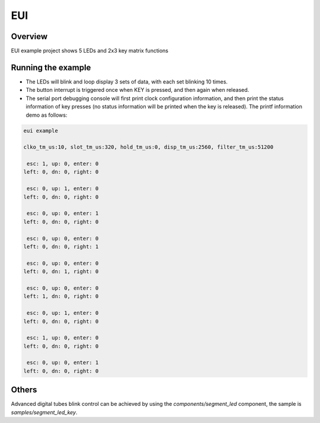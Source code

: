 .. _eui:

EUI
======

Overview
--------

EUI example project shows 5 LEDs and 2x3 key matrix functions

Running the example
-------------------

- The LEDs will blink and loop display 3 sets of data, with each set blinking 10 times.

- The button interrupt is triggered once when KEY is pressed, and then again when released.

- The serial port debugging console will first print clock configuration information, and then print the status information of key presses (no status information will be printed when the key is released). The printf information demo as follows:

.. code-block:: console

  eui example

  clko_tm_us:10, slot_tm_us:320, hold_tm_us:0, disp_tm_us:2560, filter_tm_us:51200

   esc: 1, up: 0, enter: 0
  left: 0, dn: 0, right: 0

   esc: 0, up: 1, enter: 0
  left: 0, dn: 0, right: 0

   esc: 0, up: 0, enter: 1
  left: 0, dn: 0, right: 0

   esc: 0, up: 0, enter: 0
  left: 0, dn: 0, right: 1

   esc: 0, up: 0, enter: 0
  left: 0, dn: 1, right: 0

   esc: 0, up: 0, enter: 0
  left: 1, dn: 0, right: 0

   esc: 0, up: 1, enter: 0
  left: 0, dn: 0, right: 0

   esc: 1, up: 0, enter: 0
  left: 0, dn: 0, right: 0

   esc: 0, up: 0, enter: 1
  left: 0, dn: 0, right: 0

Others
------

Advanced digital tubes blink control can be achieved by using the `components/segment_led` component, the sample is `samples/segment_led_key`.
